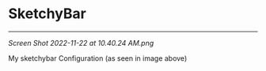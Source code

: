 * SketchyBar
------
[[Screen Shot 2022-11-22 at 10.40.24 AM.png]]

My sketchybar Configuration (as seen in image above)

